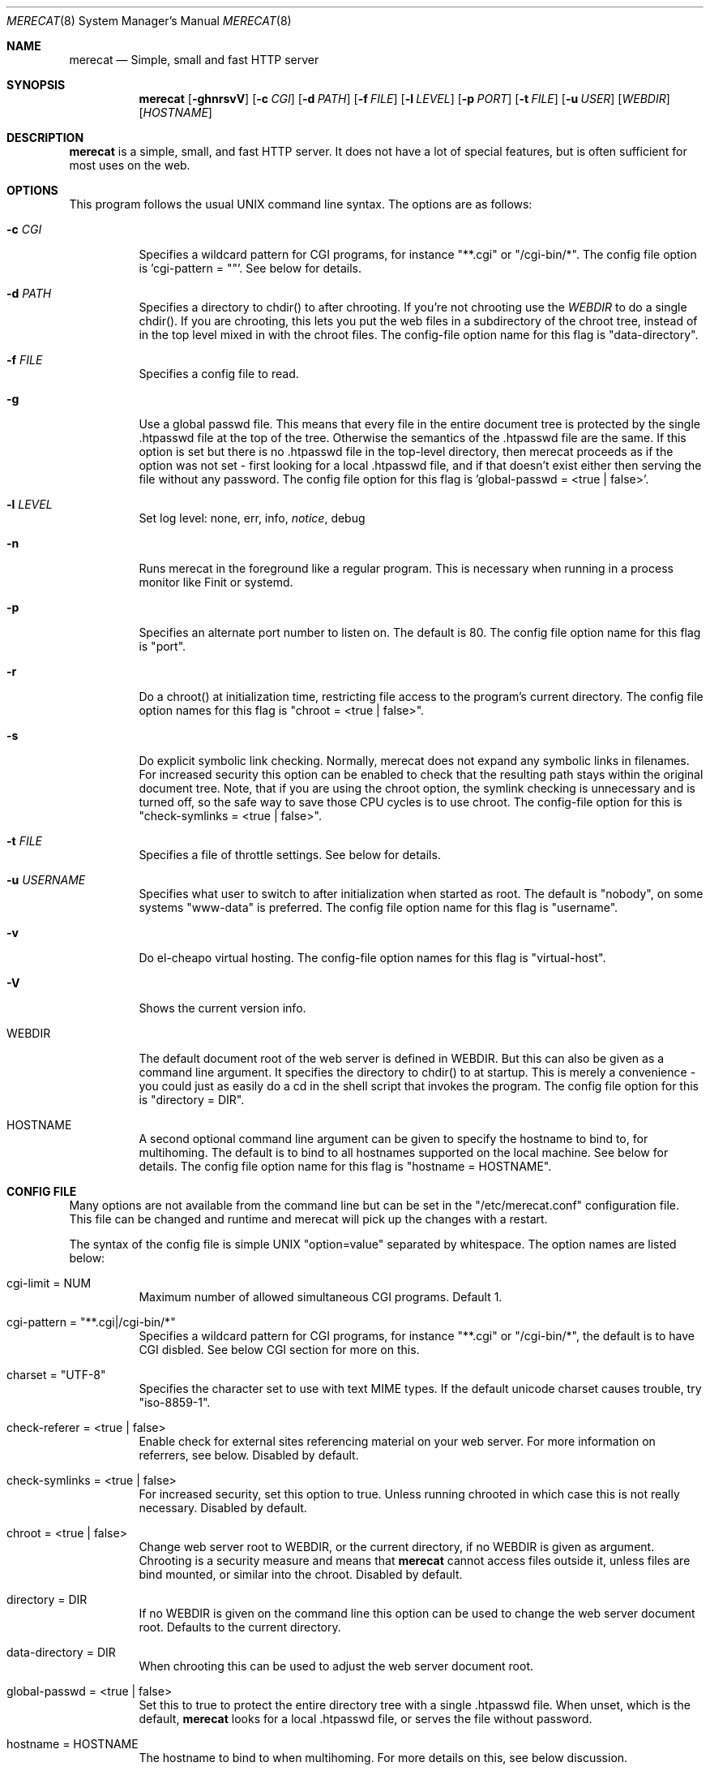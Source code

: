 .\" The Merecat web server stems from both sthttpd and thttpd, both of
.\" which are free software under the 2-clause simplified BSD license.
.\" 
.\" Copyright (c) 1995-2015  Jef Poskanzer <jef@mail.acme.com>
.\" All rights reserved.
.\" 
.\" Redistribution and use in source and binary forms, with or without
.\" modification, are permitted provided that the following conditions
.\" are met:
.\" 1. Redistributions of source code must retain the above copyright
.\"    notice, this list of conditions and the following disclaimer.
.\" 2. Redistributions in binary form must reproduce the above copyright
.\"    notice, this list of conditions and the following disclaimer in the
.\"    documentation and/or other materials provided with the distribution.
.\"
.\" THIS SOFTWARE IS PROVIDED BY THE AUTHOR AND CONTRIBUTORS ``AS IS'' AND
.\" ANY EXPRESS OR IMPLIED WARRANTIES, INCLUDING, BUT NOT LIMITED TO, THE
.\" IMPLIED WARRANTIES OF MERCHANTABILITY AND FITNESS FOR A PARTICULAR PURPOSE
.\" ARE DISCLAIMED.  IN NO EVENT SHALL THE AUTHOR OR CONTRIBUTORS BE LIABLE
.\" FOR ANY DIRECT, INDIRECT, INCIDENTAL, SPECIAL, EXEMPLARY, OR CONSEQUENTIAL
.\" DAMAGES (INCLUDING, BUT NOT LIMITED TO, PROCUREMENT OF SUBSTITUTE GOODS
.\" OR SERVICES; LOSS OF USE, DATA, OR PROFITS; OR BUSINESS INTERRUPTION)
.\" HOWEVER CAUSED AND ON ANY THEORY OF LIABILITY, WHETHER IN CONTRACT, STRICT
.\" LIABILITY, OR TORT (INCLUDING NEGLIGENCE OR OTHERWISE) ARISING IN ANY WAY
.\" OUT OF THE USE OF THIS SOFTWARE, EVEN IF ADVISED OF THE POSSIBILITY OF
.\" SUCH DAMAGE.
.Dd July 23, 2016
.Dt MERECAT 8 SMM
.Os "merecat (1.0)"
.Sh NAME
.Nm merecat
.Nd Simple, small and fast HTTP server
.Sh SYNOPSIS
.Nm merecat
.Op Fl ghnrsvV
.Op Fl c Ar CGI
.Op Fl d Ar PATH
.Op Fl f Ar FILE
.Op Fl l Ar LEVEL
.Op Fl p Ar PORT
.Op Fl t Ar FILE
.Op Fl u Ar USER
.Op Ar WEBDIR
.Op Ar HOSTNAME
.Sh DESCRIPTION
.Nm
is a simple, small, and fast HTTP server.  It does not have a lot of
special features, but is often sufficient for most uses on the web.
.Sh OPTIONS
This program follows the usual UNIX command line syntax.  The options
are as follows:
.Bl -tag -width Ds
.It Fl c Ar CGI
Specifies a wildcard pattern for CGI programs, for instance "**.cgi" or
"/cgi-bin/*".  The config file option is 'cgi-pattern = ""'.  See below
for details.
.It Fl d Ar PATH
Specifies a directory to chdir() to after chrooting.  If you're not
chrooting use the
.Ar WEBDIR
to do a single chdir().  If you are chrooting, this lets you put the web
files in a subdirectory of the chroot tree, instead of in the top level
mixed in with the chroot files.  The config-file option name for this
flag is "data-directory".
.It Fl f Ar FILE
Specifies a config file to read.
.It Fl g
Use a global passwd file.  This means that every file in the entire
document tree is protected by the single .htpasswd file at the top of
the tree.  Otherwise the semantics of the .htpasswd file are the same.
If this option is set but there is no .htpasswd file in the top-level
directory, then merecat proceeds as if the option was not set - first
looking for a local .htpasswd file, and if that doesn't exist either
then serving the file without any password.  The config file option
for this flag is 'global-passwd = <true | false>'.
.It Fl l Ar LEVEL
Set log level: none, err, info,
.Ar notice ,
debug
.It Fl n
Runs merecat in the foreground like a regular program.  This is
necessary when running in a process monitor like Finit or systemd.
.It Fl p
Specifies an alternate port number to listen on.  The default is 80.
The config file option name for this flag is "port".
.It Fl r
Do a chroot() at initialization time, restricting file access to the
program's current directory.  The config file option names for this flag
is "chroot = <true | false>".
.It Fl s
Do explicit symbolic link checking.  Normally, merecat does not expand
any symbolic links in filenames.  For increased security this option can
be enabled to check that the resulting path stays within the original
document tree.  Note, that if you are using the chroot option, the
symlink checking is unnecessary and is turned off, so the safe way to
save those CPU cycles is to use chroot.  The config-file option for this
is "check-symlinks = <true | false>".
.It Fl t Ar FILE
Specifies a file of throttle settings.  See below for details.
.It Fl u Ar USERNAME
Specifies what user to switch to after initialization when started as
root.  The default is "nobody", on some systems "www-data" is preferred.
The config file option name for this flag is "username".
.It Fl v
Do el-cheapo virtual hosting.  The config-file option names for this
flag is "virtual-host".
.TP
.It Fl V
Shows the current version info.
.It WEBDIR
The default document root of the web server is defined in WEBDIR.  But
this can also be given as a command line argument.  It specifies the
directory to chdir() to at startup.  This is merely a convenience - you
could just as easily do a cd in the shell script that invokes the
program.  The config file option for this is "directory = DIR".
.It HOSTNAME
A second optional command line argument can be given to specify the
hostname to bind to, for multihoming.  The default is to bind to all
hostnames supported on the local machine.  See below for details.  The
config file option name for this flag is "hostname = HOSTNAME".
.El
.Sh "CONFIG FILE"
.Pp
Many options are not available from the command line but can be set in
the "/etc/merecat.conf" configuration file.  This file can be changed
and runtime and merecat will pick up the changes with a restart.
.Pp
The syntax of the config file is simple UNIX "option=value" separated by
whitespace.  The option names are listed below:
.Bl -tag -width Ds
.It cgi-limit = NUM
Maximum number of allowed simultaneous CGI programs.  Default 1.
.It cgi-pattern = Qq **.cgi|/cgi-bin/*
Specifies a wildcard pattern for CGI programs, for instance "**.cgi" or
"/cgi-bin/*", the default is to have CGI disbled.  See below CGI section
for more on this.
.It charset = Qq UTF-8
Specifies the character set to use with text MIME types.  If the default
unicode charset causes trouble, try "iso-8859-1".
.It check-referer = <true | false>
Enable check for external sites referencing material on your web server.
For more information on referrers, see below. Disabled by default.
.It check-symlinks = <true | false>
For increased security, set this option to true.  Unless running chrooted
in which case this is not really necessary.  Disabled by default.
.It chroot = <true | false>
Change web server root to WEBDIR, or the current directory, if no WEBDIR
is given as argument.  Chrooting is a security measure and means that
.Nm
cannot access files outside it, unless files are bind mounted, or
similar into the chroot.  Disabled by default.
.It directory = DIR
If no WEBDIR is given on the command line this option can be used to
change the web server document root.  Defaults to the current directory.
.It data-directory = DIR
When chrooting this can be used to adjust the web server document root.
.It global-passwd = <true | false>
Set this to true to protect the entire directory tree with a
single .htpasswd file.  When unset, which is the default,
.Nm
looks for a local .htpasswd file, or serves the file without password.
.It hostname = HOSTNAME
The hostname to bind to when multihoming.  For more details on this, see
below discussion.
.It local-pattern = Qq PATTERN
Used with
.Nm check-referer ,
see below for more details.
.It max-age = SEC
Specifies the number of seconds to be used in a "Cache-Control: max-age"
header to be returned with all responses.  An equivalent "Expires"
header is also generated.  The default is no Cache-Control or Expires
headers, which is just fine for most sites.
.It port = PORT
The web server Internet port to listen to, default 80.
.It url-pattern = Qq PATTERN
Used with
.Nm check-referer ,
see below for more details.
.It username = Qq NAME
Set username to drop privileges to after startup.  Defaults to "nobody"
which usually is defined on all UNIX systems.
.It virtual-host = <true | false>
Enable virtual hosting, disabled by default.  For more information on
this, see below.
.El
.Sh "CHROOT"
chroot() is a system call that restricts the program's view of the
filesystem to the current directory and directories below it.  It
becomes impossible for remote users to access any file outside of the
initial directory.  The restriction is inherited by child processes, so
CGI programs get it too.  This is a very strong security measure, and is
recommended.  The only downside is that only root can call chroot(), so
this means the program must be started as root.  However, the last thing
it does during initialization is to give up root access by becoming
another user, so this is safe.
.Pp
The program can also be compile-time configured to always
do a chroot(), without needing the -r flag.
.Pp
Note that with some other web servers, such as NCSA httpd, setting up a
directory tree for use with chroot() is complicated, involving creating
a bunch of special directories and copying in various files.  With
merecat it's a lot easier, all you have to do is make sure any shells,
utilities, and config files used by your CGI programs and scripts are
available.  If you have CGI disabled, or if you make a policy that all
CGI programs must be written in a compiled language such as C and
statically linked, then you probably don't have to do any setup at all.
.Pp
However, one thing you should do is tell syslogd about the chroot tree,
so that merecat can still generate syslog messages.  Check your system's
syslogd man page for how to do this.  In FreeBSD you would put something
like this in /etc/rc.conf:
.Bd -unfilled -offset left

    syslogd_flags="-l /usr/local/www/data/dev/log"

.Ed
Substitute in your own chroot tree's pathname, of course.  Don't worry
about creating the log socket, syslogd wants to do that itself.  (You
may need to create the dev directory.)  In Linux the flag is -a instead
of -l, and there may be other differences.
.Sh "CGI"
.Pp
Merecat httpd supports the CGI 1.1 spec.
.Pp
In order for a CGI program to be allowed to run, its name must match the
pattern specified either at compile time or in the config file.  This is
a simple shell-style filename pattern.  Use * to match any string not
including a slash, or ** to match any string including slashes, or ?  to
match any single character.  Multiple patterns separated by | can also
be used.  The patterns get checked against the filename part of the
incoming URL.  Remember to quote any wildcard characters so that the
shell doesn't mess with them.
.Pp
Restricting CGI programs to a single directory lets the site admin
review them for security holes, and is strongly recommended.  If there
are individual users that you trust, you can enable their directories
too using the pipe syntax, e.g. "|/jef/**".
.Pp
To disable CGI as a security measure, use the config file and set the
cgi-pattern = "".
.Pp
Note: the current working directory when a CGI program gets run is the
directory that the CGI program lives in.  This isn't in the CGI 1.1
spec, but it's what most other HTTP servers do.
.Pp
Relevant merecat.h options: CGI_PATTERN, CGI_TIMELIMIT, CGI_NICE, CGI_PATH, CGI_LD_LIBRARY_PATH, CGIBINDIR.
.Sh "BASIC AUTHENTICATION"
Basic Authentication is available as an option at compile time.  If
enabled, it uses a password file in the directory to be protected,
called .htpasswd by default.  This file is formatted as the familiar
colon-separated username/encrypted-password pair, records delimited by
newlines.  The protection does not carry over to subdirectories.  The
utility program htpasswd(1) is included to help create and
modify .htpasswd files.
.Pp
Relevant merecat.h option: AUTH_FILE
.Sh "THROTTLING"
.Pp
The throttle file lets you set maximum byte rates on URLs or URL groups.
You can optionally set a minimum rate too.
The format of the throttle file is very simple.
A # starts a comment, and the rest of the line is ignored.
Blank lines are ignored.
The rest of the lines should consist of a pattern, whitespace, and a number.
The pattern is a simple shell-style filename pattern, using ?/**/*, or
multiple such patterns separated by |.
.Pp
The numbers in the file are byte rates, specified in units of bytes per second.
For comparison, a v.90 modem gives about 5000 B/s depending on compression,
a double-B-channel ISDN line about 12800 B/s, and a T1 line is about
150000 B/s.
If you want to set a minimum rate as well, use number-number.
.Pp
Example:
.Bd -unfilled -offset left
  # throttle file for www.acme.com

  **              2000-100000  # limit total web usage to 2/3 of our T1,
                               # but never go below 2000 B/s
  **.jpg|**.gif   50000   # limit images to 1/3 of our T1
  **.mpg          20000   # and movies to even less
  jef/**          20000   # jef's pages are too popular
.Ed
.Pp
Throttling is implemented by checking each incoming URL filename against
all of the patterns in the throttle file.  The server accumulates
statistics on how much bandwidth each pattern has accounted for recently
(via a rolling average).  If a URL matches a pattern that has been
exceeding its specified limit, then the data returned is actually slowed
down, with pauses between each block.  If that's not possible (e.g. for
CGI programs) or if the bandwidth has gotten way larger than the limit,
then the server returns a special code saying 'try again later'.
.Pp
The minimum rates are implemented similarly.  If too many people are
trying to fetch something at the same time, throttling may slow down
each connection so much that it's not really useable.  Furthermore, all
those slow connections clog up the server, using up file handles and
connection slots.  Setting a minimum rate says that past a certain point
you should not even bother - the server returns the "try again later"
code and the connection isn't even started.
.Pp
There is no provision for setting a maximum connections/second throttle,
because throttling a request uses as much cpu as handling it, so there
would be no point.  There is also no provision for throttling the number
of simultaneous connections on a per-URL basis.  However you can control
the overall number of connections for the whole server very simply, by
setting the operating system's per-process file descriptor limit before
starting merecat.  Be sure to set the hard limit, not the soft limit.
.Sh "MULTIHOMING"
Multihoming means using one machine to serve multiple hostnames.  For
instance, if you're an internet provider and you want to let all of your
customers have customized web addresses, you might have
www.joe.acme.com, www.jane.acme.com, and your own www.acme.com, all
running on the same physical hardware.  This feature is also known as
"virtual hosts".  There are three steps to setting this up.
.Pp
One, make DNS entries for all of the hostnames.  The current way to do
this, allowed by HTTP/1.1, is to use CNAME aliases, like so:
.Bd -unfilled -offset left
  www.acme.com IN A 192.100.66.1
  www.joe.acme.com IN CNAME www.acme.com
  www.jane.acme.com IN CNAME www.acme.com
.Ed
.Pp
However, this is incompatible with older HTTP/1.0 browsers.  If you want
to stay compatible, there's a different way - use A records instead,
each with a different IP address, like so:
.Bd -unfilled -offset left
  www.acme.com IN A 192.100.66.1
  www.joe.acme.com IN A 192.100.66.200
  www.jane.acme.com IN A 192.100.66.201
.Ed
.Pp
This is bad because it uses extra IP addresses, a somewhat scarce
resource.  But if you want people with older browsers to be able to
visit your sites, you still have to do it this way.
.Pp
Step two.  If you're using the modern CNAME method of multihoming, then
you can skip this step.  Otherwise, using the older multiple-IP-address
method you must set up IP aliases or multiple interfaces for the extra
addresses.  You can use ifconfig(8)'s alias command to tell the machine
to answer to all of the different IP addresses.  Example:
.Bd -unfilled -offset left
  ifconfig le0 www.acme.com
  ifconfig le0 www.joe.acme.com alias
  ifconfig le0 www.jane.acme.com alias
.Ed
.Pp
If your OS's version of ifconfig doesn't have an alias command, you're
probably out of luck (but see
http://www.acme.com/software/thttpd/notes.html).
.Pp
Third and last, you must set up merecat to handle the multiple hosts.
The easiest way is with the -v flag.  This works with either CNAME
multihosting or multiple-IP multihosting.  What it does is send each
incoming request to a subdirectory based on the hostname it's intended
for.  All you have to do in order to set things up is to create those
subdirectories in the directory where merecat will run.  With the
example above, you'd do like so:
.Bd -unfilled -offset left
  mkdir www.acme.com www.joe.acme.com www.jane.acme.com
.Ed
.Pp
If you're using old-style multiple-IP multihosting, you should also create
symbolic links from the numeric addresses to the names, like so:
.Bd -unfilled -offset left
  ln -s www.acme.com 192.100.66.1
  ln -s www.joe.acme.com 192.100.66.200
  ln -s www.jane.acme.com 192.100.66.201
.Ed
.Pp
This lets the older HTTP/1.0 browsers find the right subdirectory.
.Pp
There's an optional alternate step three if you're using multiple-IP
multihosting: run a separate merecat process for each hostname This
gives you more flexibility, since you can run each of these processes in
separate directories, with different throttle files, etc.  Example:
.Bd -unfilled -offset left
  merecat -r         /usr/www      www.acme.com
  merecat -r -u joe  /usr/www/joe  www.joe.acme.com
  merecat -r -u jane /usr/www/jane www.jane.acme.com
.Ed
.Pp
But remember, this multiple-process method does not work with CNAME
multihosting - for that, you must use a single merecat process with
the -v flag.
.Sh "CUSTOM ERRORS"
merecat lets you define your own custom error pages for the various HTTP
errors.  There's a separate file for each error number, all stored in
one special directory.  The directory name is "errors", at the top of
the web directory tree.  The error files should be named "errNNN.html",
where NNN is the error number.  So for example, to make a custom error
page for the authentication failure error, which is number 401, you
would put your HTML into the file "errors/err401.html".  If no custom
error file is found for a given error number, then the usual built-in
error page is generated.
.Pp
If you're using the virtual hosts option, you can also have different
custom error pages for each different virtual host.  In this case you
put another "errors" directory in the top of that virtual host's web
tree.  merecat will look first in the virtual host errors directory, and
then in the server-wide errors directory, and if neither of those has an
appropriate error file then it will generate the built-in error.
.Sh "NON-LOCAL REFERERS"
Sometimes another site on the net will embed your image files in their
HTML files, which basically means they're stealing your bandwidth.  You
can prevent them from doing this by using non-local referer filtering.
With this option, certain files can only be fetched via a local referer.
The files have to be referenced by a local web page.  If a web page on
some other site references the files, that fetch will be blocked.  There
are three config-file variables for this feature:
.Bl -tag -width Ds
.It url-pattern = Qq **.jpg|**.gif|**.au|**.wav
A wildcard pattern for the URLs that should require a local referer.
This is typically just image files, sound files, and so on.  For
example:
.Bd -unfilled -offset left
  urlpat = "**.jpg|**.gif|**.au|**.wav"
.Ed
.Pp
For most sites, that one setting is all you need to enable referer filtering.
.It check-referer = <true | false>
By default, requests with no referer at all, or a null referer, or a
referer with no apparent hostname, are allowed.  With this variable set,
such requests are disallowed.
.It local-pattern = Qq PATTERN
A wildcard pattern that specifies the local host or hosts.
This is used to determine if the host in the referer is local or not.
If not specified it defaults to the actual local hostname.
.El
.Sh SYMLINKS
merecat is very picky about symbolic links.  Before delivering any file,
it first checks each element in the path to see if it's a symbolic link,
and expands them all out to get the final actual filename.
.Pp
Along the way it checks for things like links with ".." that go above
the server's directory, and absolute symlinks (ones that start with a
/).  These are prohibited as security holes, so the server returns an
error page for them.
.Pp
This means you can't set up your web directory with a bunch of symlinks
pointing to individual users' home web directories.  Instead you do it
the other way around - the user web directories are real subdirs of the
main web directory, and in each user's home dir there's a symlink
pointing to their actual web dir.
.Pp
The CGI pattern is also affected - it gets matched against the fully-expanded
filename.  So, if you have a single CGI directory but then put a symbolic
link in it pointing somewhere else, that won't work.  The CGI program will be
treated as a regular file and returned to the client, instead of getting run.
This could be confusing.
.Sh PERMISSIONS
merecat is also picky about file permissions.  It wants data files
(HTML, images) to be world readable.  Readable by the group that the
merecat process runs as is not enough - merecat checks explicitly for
the world-readable bit.  This is so that no one ever gets surprised by a
file that's not set world-readable and yet somehow is readable by the
HTTP server and therefore the *whole* world.
.Pp
The same logic applies to directories.  As with the standard Unix "ls"
program, merecat will only let you look at the contents of a directory
if its read bit is on; but as with data files, this must be the
world-read bit, not just the group-read bit.
.Pp
merecat also wants the execute bit to be *off* for data files.
A file that is marked executable but doesn't match the CGI pattern
might be a script or program that got accidentally left in the
wrong directory.
Allowing people to fetch the contents of the file might be a security breach,
so this is prohibited.
Of course if an executable file *does* match the CGI pattern, then it
just gets run as a CGI.
.Pp
In summary, data files should be mode 644 (rw-r--r--), directories
should be 755 (rwxr-xr-x) if you want to allow indexing and 711
(rwx--x--x) to disallow it, and CGI programs should be mode 755
(rwxr-xr-x) or 711 (rwx--x--x).
.Sh LOGS
merecat does all of its logging via syslog(3).  The facility it uses is
configurable.  Aside from error messages, there are only a few log entry
types of interest, all fairly similar to CERN Common Log Format:
.Bd -unfilled -offset left
  Aug  6 15:40:34 acme merecat[583]: 165.113.207.103 - - "GET /file" 200 357
  Aug  6 15:40:43 acme merecat[583]: 165.113.207.103 - - "HEAD /file" 200 0
  Aug  6 15:41:16 acme merecat[583]: referer http://www.acme.com/ -> /dir
  Aug  6 15:41:16 acme merecat[583]: user-agent Mozilla/1.1N
.Ed
.Pp
Note that merecat does not translate numeric IP addresses into domain
names.  This is both to save time and as a minor security measure (the
numeric address is harder to spoof).
.Pp
Relevant merecat.h option: LOG_FACILITY.
.Sh SIGNALS
.Nm
handles a couple of signals, which you can send via the standard UNIX
.Xr kill 1
command:
.Bl -tag -width INT,TERM
.It INT,TERM
These signals tell merecat to shut down immediately.  Any requests in
progress get aborted.
.It USR1
This signal tells merecat to shut down as soon as it's done servicing
all current requests.
In addition, the network socket it uses to accept new connections gets
closed immediately, which means a fresh merecat can be started up
immediately.
.It USR2
This signal tells merecat to generate the statistics syslog messages
immediately, instead of waiting for the regular hourly update.
.El
.Sh "SEE ALSO"
.Xr redirect 8 ,
.Xr ssi 8 ,
.Xr makeweb 1 ,
.Xr htpasswd 1
.Sh THANKS
Merecat is a fork of sthttpd, which in turn is a fork of thttpd.  So
first and foremost, a huge thanks to Jef Poskanzer for writing thttpd
and making it open source under the simplified 2-clause BSD license!
Anthony G. Basile deserves another thank you, for merging Gentoo patches
and refactoring the build system.
.Pp
Also, many thanks to contributors, reviewers, testers: John LoVerso,
Jordan Hayes, Chris Torek, Jim Thompson, Barton Schaffer, Geoff Adams,
Dan Kegel, John Hascall, Bennett Todd, KIKUCHI Takahiro, Catalin
Ionescu.  Special thanks to Craig Leres for substantial debugging and
development, and for not complaining about my coding style very much.
.Sh AUTHOR
Jef Poskanzer <jef@mail.acme.com>
